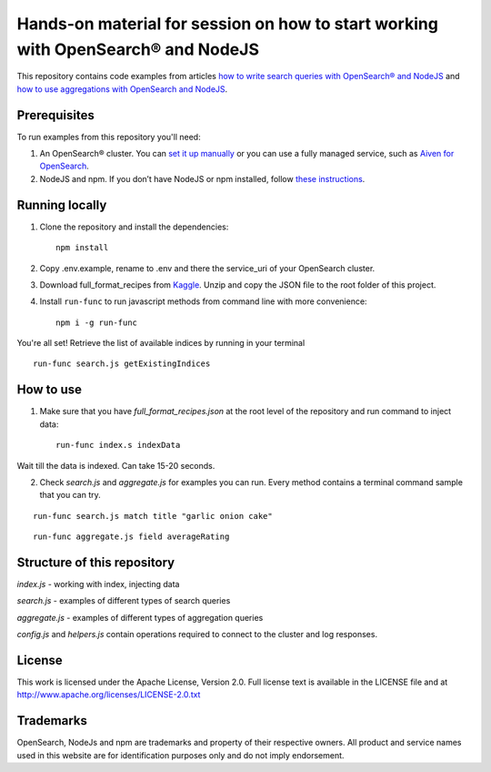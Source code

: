 Hands-on material for session on how to start working with OpenSearch® and NodeJS
=================================================================================

This repository contains code examples from articles `how to write search queries with OpenSearch® and NodeJS <https://developer.aiven.io/docs/products/opensearch/howto/opensearch-and-nodejs.html>`_ and `how to use aggregations with OpenSearch and NodeJS <https://developer.aiven.io/docs/products/opensearch/howto/opensearch-aggregations-and-nodejs.html>`_.

Prerequisites
-------------

To run examples from this repository you'll need:

1. An OpenSearch® cluster. You can `set it up manually <https://opensearch.org/downloads.html>`_ or you can use a fully managed service, such as `Aiven for OpenSearch <https://aiven.io/opensearch>`_.
2. NodeJS and npm. If you don’t have NodeJS or npm installed, follow `these instructions <https://docs.npmjs.com/downloading-and-installing-node-js-and-npm>`_.

Running locally
---------------

1. Clone the repository and install the dependencies::

    npm install

2. Copy .env.example, rename to .env and there the service_uri of your OpenSearch cluster.

3. Download full_format_recipes from `Kaggle <https://www.kaggle.com/hugodarwood/epirecipes?select=full_format_recipes.json>`_. Unzip and copy the JSON file to the root folder of this project.

4. Install ``run-func`` to run javascript methods from command line with more convenience::

    npm i -g run-func

You're all set! Retrieve the list of available indices by running in your terminal

::

    run-func search.js getExistingIndices


How to use
----------

1. Make sure that you have `full_format_recipes.json` at the root level of the repository and run command to inject data::

    run-func index.s indexData

Wait till the data is indexed. Can take 15-20 seconds.

2. Check `search.js` and `aggregate.js` for examples you can run. Every method contains a terminal command sample that you can try.

::

    run-func search.js match title "garlic onion cake"

::

    run-func aggregate.js field averageRating


Structure of this repository
----------------------------

`index.js` - working with index, injecting data

`search.js` - examples of different types of search queries

`aggregate.js` - examples of different types of aggregation queries

`config.js` and `helpers.js` contain operations required to connect to the cluster and log responses.


License
-------

This work is licensed under the Apache License, Version 2.0. Full license text is available in the LICENSE file and at http://www.apache.org/licenses/LICENSE-2.0.txt


Trademarks
----------

OpenSearch, NodeJs and npm are trademarks and property of their respective owners. All product and service names used in this website are for identification purposes only and do not imply endorsement.

